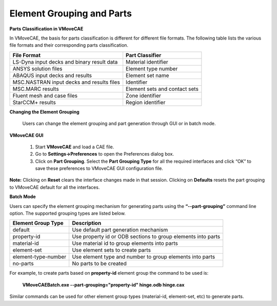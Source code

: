 Element Grouping and Parts
=============================================

**Parts Classification in VMoveCAE**

In VMoveCAE, the basis for parts classification is different for different file formats.  The following table lists the various file formats and their corresponding parts classification.

==============================================   ====================================
 **File Format**                                   **Part Classifier**
==============================================   ====================================
 LS-Dyna input decks and binary result data      Material identifier
 ANSYS solution files                            Element type number
 ABAQUS input decks and results                  Element set name
 MSC.NASTRAN input decks and results files       Identifier
 MSC.MARC results                                Element sets and contact sets
 Fluent mesh and case files                      Zone identifier
 StarCCM+ results                                Region identifier

==============================================   ====================================



**Changing the Element Grouping**

  Users can change the element grouping and part generation through GUI or in batch mode.  

**VMoveCAE GUI**

   #. Start **VMoveCAE** and load a CAE file.
  
   #. Go to **Settings->Preferences** to open the Preferences dialog box. 

   #. Click on **Part Grouping**. Select the **Part Grouping Type** for all the required interfaces and click “OK” to save these preferences to VMoveCAE GUI configuration file.  

    |element_Grouping_and_Parts|


**Note:** Clicking on **Reset** clears the interface changes made in that session. Clicking on **Defaults** resets the part grouping to VMoveCAE default for all the interfaces.

**Batch Mode**

Users can specify the element grouping mechanism for generating parts using the **“--part-grouping”** command line option. The supported grouping types are listed below.  

==============================================   ====================================
 **Element Group Type**                                 **Description**
==============================================   ====================================
 default                                         Use default part generation mechanism
 property-id                                     Use property id or ODB sections to group elements into 
                                                 parts
 material-id                                     Use material id to group elements into parts

 element-set                                     Use element sets to create parts

 element-type-number                             Use element type and number to group elements into parts

 no-parts                                        No parts to be created
==============================================   ====================================

For example, to create parts based on **property-id** element group the command to be used is: 


       **VMoveCAEBatch.exe --part-grouping="property-id" hinge.odb hinge.cax**

Similar commands can be used for other element group types (material-id, element-set, etc) to generate parts.

.. |element_Grouping_and_Parts| image:: images/element_Grouping_and_Parts.png
  


    
